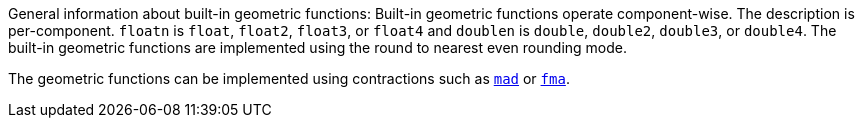 General information about built-in geometric functions: Built-in geometric functions operate component-wise.
The description is per-component.
`floatn` is `float`, `float2`, `float3`, or `float4` and `doublen` is `double`, `double2`, `double3`, or `double4`.
The built-in geometric functions are implemented using the round to nearest even rounding mode.

The geometric functions can be implemented using contractions such as <<mad.adoc#, `mad`>> or <<fma.adoc#, `fma`>>.
